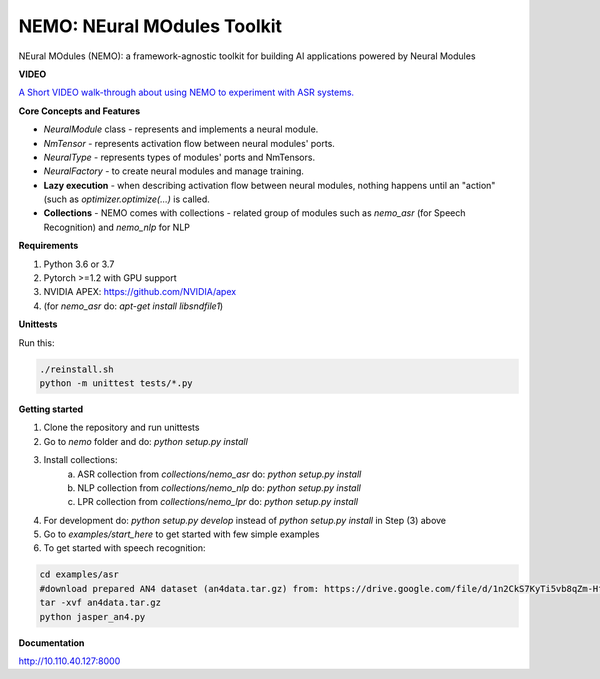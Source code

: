 NEMO: NEural MOdules Toolkit
============================

.. image:: docs/sources/source/nemo-icon-256x256.png
    :width: 40
    :align: center
    :alt: NEMO

NEural MOdules (NEMO): a framework-agnostic toolkit for building AI applications powered by Neural Modules


**VIDEO**

`A Short VIDEO walk-through about using NEMO to experiment with ASR systems. <https://confluence.nvidia.com/display/AAD/Neural+Modules?preview=/163999167/299604998/nemo_for_asr.mp4>`_


.. raw:: html

    <figure class="video_container">
      <video controls="true" allowfullscreen="true">
        <source src="https://confluence.nvidia.com/display/AAD/Neural+Modules?preview=/163999167/299604998/nemo_for_asr.mp4" type="video/mp4">
      </video>
    </figure>
    <!-- blank line -->



**Core Concepts and Features**

* `NeuralModule` class - represents and implements a neural module.
* `NmTensor` - represents activation flow between neural modules' ports.
* `NeuralType` - represents types of modules' ports and NmTensors.
* `NeuralFactory` - to create neural modules and manage training.
* **Lazy execution** - when describing activation flow between neural modules, nothing happens until an "action" (such as `optimizer.optimize(...)` is called.
* **Collections** - NEMO comes with collections - related group of modules such as `nemo_asr` (for Speech Recognition) and `nemo_nlp` for NLP


**Requirements**

1) Python 3.6 or 3.7
2) Pytorch >=1.2 with GPU support
3) NVIDIA APEX: https://github.com/NVIDIA/apex
4) (for `nemo_asr` do: `apt-get install libsndfile1`)


**Unittests**

Run this:

.. code-block:: bash

    ./reinstall.sh
    python -m unittest tests/*.py


**Getting started**

1) Clone the repository and run unittests
2) Go to `nemo` folder and do: `python setup.py install`
3) Install collections:
    a) ASR collection from `collections/nemo_asr` do: `python setup.py install`
    b) NLP collection from `collections/nemo_nlp` do: `python setup.py install`
    c) LPR collection from `collections/nemo_lpr` do: `python setup.py install`
4) For development do: `python setup.py develop` instead of `python setup.py install` in Step (3) above
5) Go to `examples/start_here` to get started with few simple examples
6) To get started with speech recognition:

.. code-block:: bash

    cd examples/asr
    #download prepared AN4 dataset (an4data.tar.gz) from: https://drive.google.com/file/d/1n2CkS7KyTi5vb8qZm-HfSvrQcZVnmBuj
    tar -xvf an4data.tar.gz
    python jasper_an4.py

**Documentation**


http://10.110.40.127:8000
